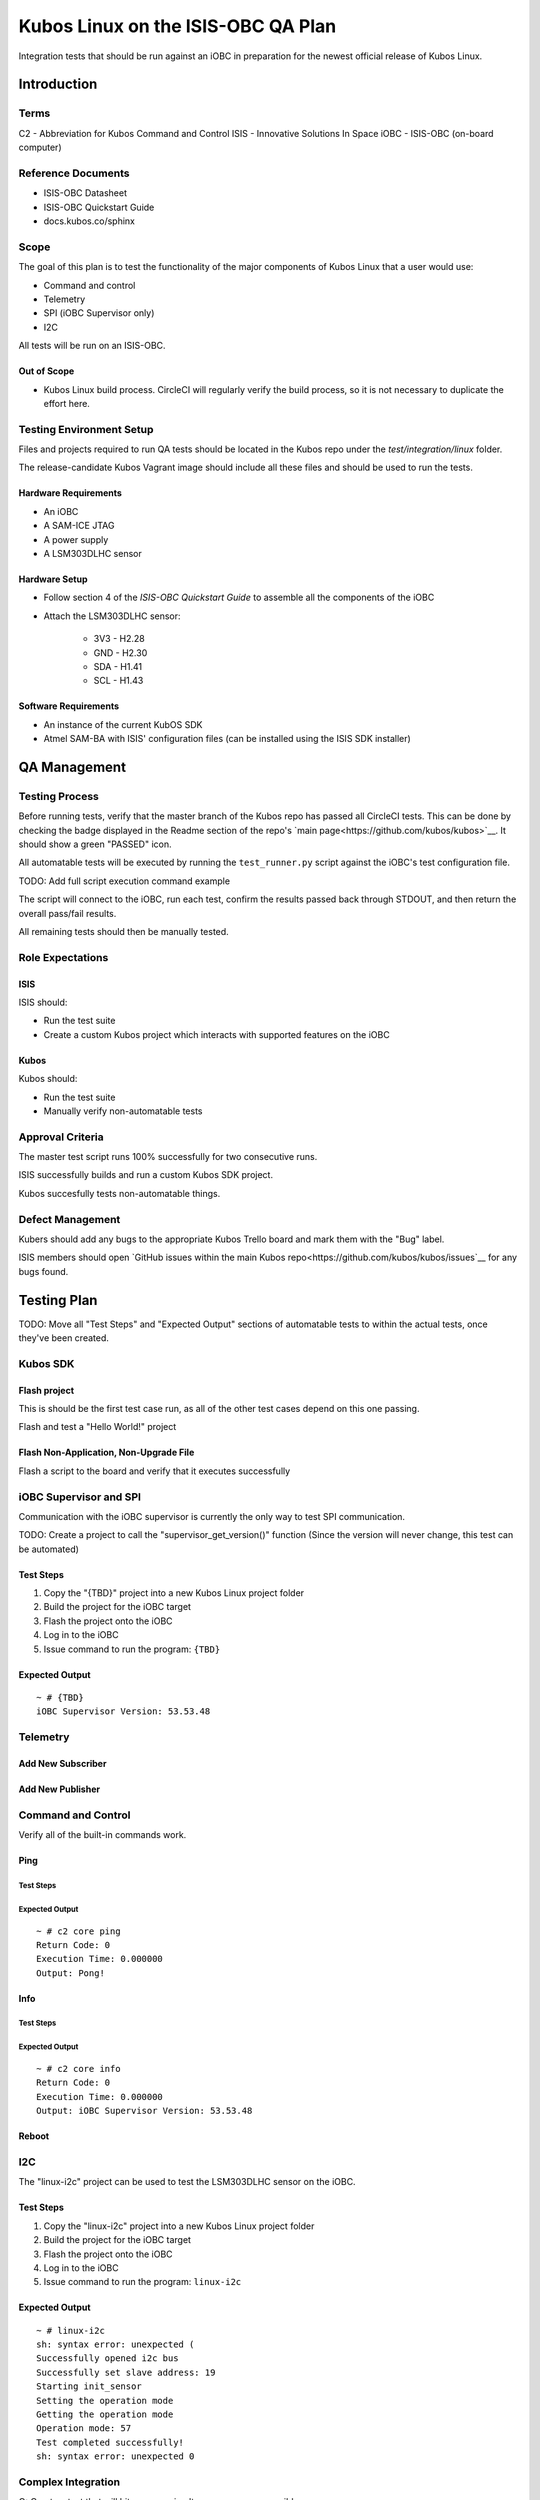 Kubos Linux on the ISIS-OBC QA Plan
===================================

Integration tests that should be run against an iOBC in preparation
for the newest official release of Kubos Linux.

Introduction
------------

Terms
~~~~~

C2 - Abbreviation for Kubos Command and Control
ISIS - Innovative Solutions In Space
iOBC - ISIS-OBC (on-board computer)

Reference Documents
~~~~~~~~~~~~~~~~~~~

- ISIS-OBC Datasheet
- ISIS-OBC Quickstart Guide
- docs.kubos.co/sphinx

Scope
~~~~~

The goal of this plan is to test the functionality of the major components
of Kubos Linux that a user would use:

- Command and control
- Telemetry
- SPI (iOBC Supervisor only)
- I2C

All tests will be run on an ISIS-OBC.

Out of Scope
^^^^^^^^^^^^

- Kubos Linux build process. CircleCI will regularly verify the build process,
  so it is not necessary to duplicate the effort here.

Testing Environment Setup
~~~~~~~~~~~~~~~~~~~~~~~~~

Files and projects required to run QA tests should be located in the
Kubos repo under the `test/integration/linux` folder.

The release-candidate Kubos Vagrant image should include all these files
and should be used to run the tests.

Hardware Requirements
^^^^^^^^^^^^^^^^^^^^^

- An iOBC
- A SAM-ICE JTAG
- A power supply
- A LSM303DLHC sensor

Hardware Setup
^^^^^^^^^^^^^^

-  Follow section 4 of the `ISIS-OBC Quickstart Guide` to assemble all the components of the iOBC
-  Attach the LSM303DLHC sensor:
    
    -  3V3 - H2.28
    -  GND - H2.30
    -  SDA - H1.41
    -  SCL - H1.43

Software Requirements
^^^^^^^^^^^^^^^^^^^^^

- An instance of the current KubOS SDK
- Atmel SAM-BA with ISIS' configuration files (can be installed using the ISIS SDK installer)

QA Management
-------------

Testing Process
~~~~~~~~~~~~~~~

Before running tests, verify that the master branch of the Kubos repo has passed all CircleCI
tests. This can be done by checking the badge displayed in the Readme section of the repo's
`main page<https://github.com/kubos/kubos>`__. It should show a green "PASSED" icon.

All automatable tests will be executed by running the ``test_runner.py`` script against the
iOBC's test configuration file.

TODO: Add full script execution command example

The script will connect to the iOBC, run each test, confirm the results passed back through STDOUT,
and then return the overall pass/fail results.

All remaining tests should then be manually tested.

Role Expectations
~~~~~~~~~~~~~~~~~

ISIS
^^^^

ISIS should:

-  Run the test suite
-  Create a custom Kubos project which interacts with supported features on the iOBC

Kubos
^^^^^

Kubos should:

-  Run the test suite
-  Manually verify non-automatable tests

Approval Criteria
~~~~~~~~~~~~~~~~~

The master test script runs 100% successfully for two consecutive runs.

ISIS successfully builds and run a custom Kubos SDK project.

Kubos succesfully tests non-automatable things.

Defect Management
~~~~~~~~~~~~~~~~~

Kubers should add any bugs to the appropriate Kubos Trello board and mark them with the "Bug" label.

ISIS members should open `GitHub issues within the main Kubos repo<https://github.com/kubos/kubos/issues`__
for any bugs found.

Testing Plan
------------

TODO: Move all "Test Steps" and "Expected Output" sections of automatable tests
to within the actual tests, once they've been created.

Kubos SDK
~~~~~~~~~

Flash project
^^^^^^^^^^^^^

This is should be the first test case run, as all of the other
test cases depend on this one passing.

Flash and test a "Hello World!" project

Flash Non-Application, Non-Upgrade File
^^^^^^^^^^^^^^^^^^^^^^^^^^^^^^^^^^^^^^^

Flash a script to the board and verify that it executes successfully


iOBC Supervisor and SPI
~~~~~~~~~~~~~~~~~~~~~~~

Communication with the iOBC supervisor is currently the only way to test SPI 
communication.

TODO: Create a project to call the "supervisor_get_version()" function
(Since the version will never change, this test can be automated)

Test Steps
^^^^^^^^^^

1. Copy the "{TBD}" project into a new Kubos Linux project folder
2. Build the project for the iOBC target
3. Flash the project onto the iOBC
4. Log in to the iOBC
5. Issue command to run the program: ``{TBD}``

Expected Output
^^^^^^^^^^^^^^^

::

    ~ # {TBD}
    iOBC Supervisor Version: 53.53.48

Telemetry
~~~~~~~~~

Add New Subscriber
^^^^^^^^^^^^^^^^^^

Add New Publisher
^^^^^^^^^^^^^^^^^

Command and Control
~~~~~~~~~~~~~~~~~~~

Verify all of the built-in commands work.

Ping
^^^^

Test Steps
##########

Expected Output
###############

::

    ~ # c2 core ping
    Return Code: 0
    Execution Time: 0.000000
    Output: Pong!
    

Info
^^^^

Test Steps
##########

Expected Output
###############

::

    ~ # c2 core info
    Return Code: 0
    Execution Time: 0.000000
    Output: iOBC Supervisor Version: 53.53.48

Reboot
^^^^^^

I2C
~~~

The "linux-i2c" project can be used to test the LSM303DLHC sensor
on the iOBC.

Test Steps
^^^^^^^^^^

1. Copy the "linux-i2c" project into a new Kubos Linux project folder
2. Build the project for the iOBC target
3. Flash the project onto the iOBC
4. Log in to the iOBC
5. Issue command to run the program: ``linux-i2c``

Expected Output
^^^^^^^^^^^^^^^

:: 

    ~ # linux-i2c
    sh: syntax error: unexpected (
    Successfully opened i2c bus
    Successfully set slave address: 19
    Starting init_sensor
    Setting the operation mode
    Getting the operation mode
    Operation mode: 57
    Test completed successfully!
    sh: syntax error: unexpected 0

Complex Integration
~~~~~~~~~~~~~~~~~~~

Q: Create a test that will hit as many simultaneous areas as possible.

OS Upgrade
~~~~~~~~~~

**Note:** This is not an automated test

- Flash upgrade package to board
- Reboot board
- Verify that board is now running new version

    - Issue `fw_printenv kubos_curr_version` and check that the value matches
      the name of the upgrade package.

Watchdog
~~~~~~~~

**Note:** This is not an automated test

The red jumper should be removed from the iOBC programming board in order to
enable the watchdog.

There are no specific tests, however it should be documented if the iOBC
mysteriously reboots.

System Recovery
~~~~~~~~~~~~~~~

**Note** This is not an automated test case

- Recovery when current version is still available/good
- Recovery when current isn't, but previous is
- Recovery when only kpack-base.itb is available
- Recovery when nothing is available (-> U-Boot CLI)

Vague Steps:
- Delete /usr/ directory on board (to corrupt rootfs)
- Reboot
- Board should throw a kernel panic
- Recovery should happen (current version of Kubos Linux should be reloaded)


Test Plan Execution
-------------------

TODO: How to actually run the test suite. (open vagrant, run ``blah`` command, wait an eternity, check results)
